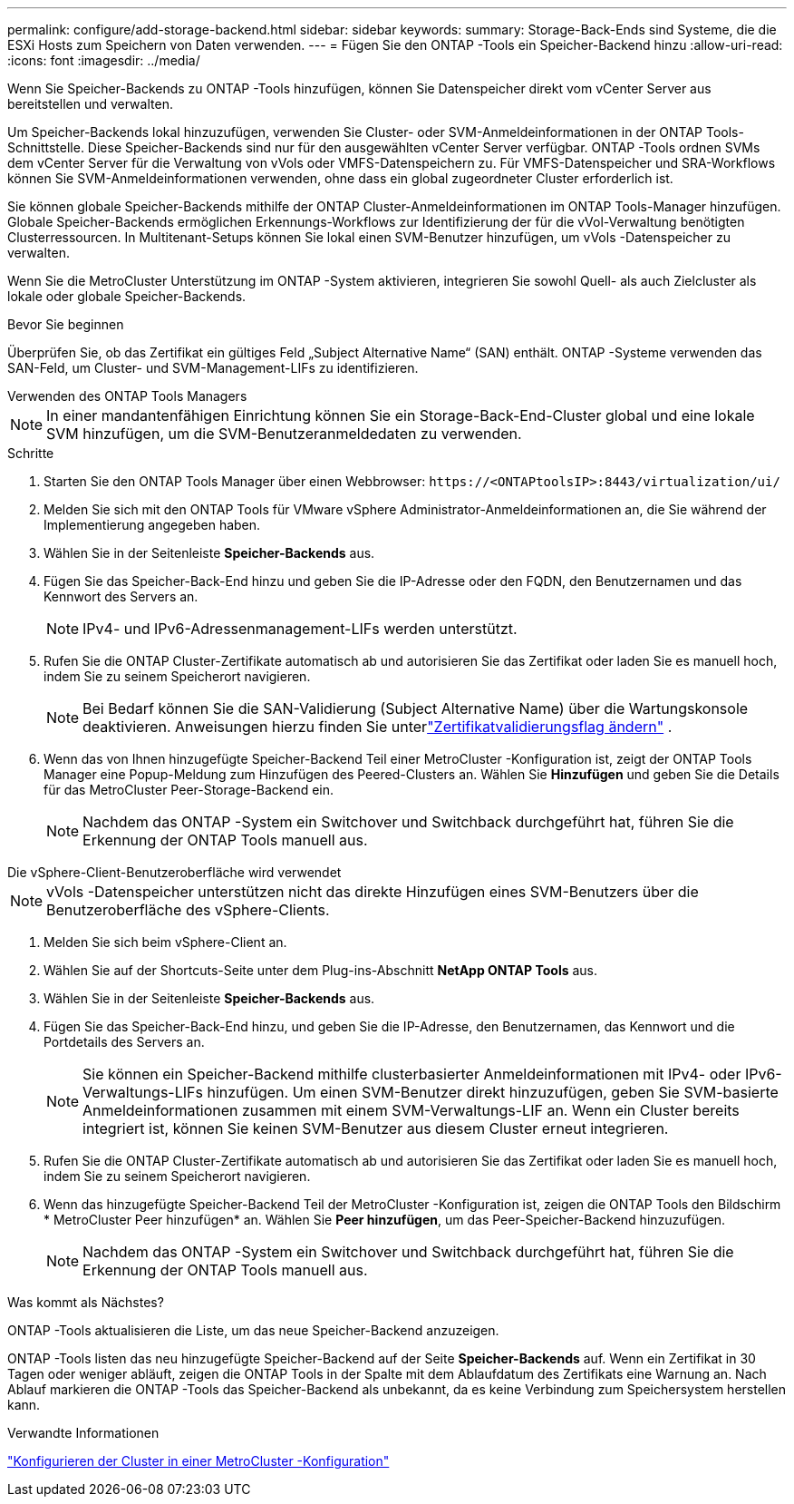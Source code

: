 ---
permalink: configure/add-storage-backend.html 
sidebar: sidebar 
keywords:  
summary: Storage-Back-Ends sind Systeme, die die ESXi Hosts zum Speichern von Daten verwenden. 
---
= Fügen Sie den ONTAP -Tools ein Speicher-Backend hinzu
:allow-uri-read: 
:icons: font
:imagesdir: ../media/


[role="lead"]
Wenn Sie Speicher-Backends zu ONTAP -Tools hinzufügen, können Sie Datenspeicher direkt vom vCenter Server aus bereitstellen und verwalten.

Um Speicher-Backends lokal hinzuzufügen, verwenden Sie Cluster- oder SVM-Anmeldeinformationen in der ONTAP Tools-Schnittstelle.  Diese Speicher-Backends sind nur für den ausgewählten vCenter Server verfügbar.  ONTAP -Tools ordnen SVMs dem vCenter Server für die Verwaltung von vVols oder VMFS-Datenspeichern zu.  Für VMFS-Datenspeicher und SRA-Workflows können Sie SVM-Anmeldeinformationen verwenden, ohne dass ein global zugeordneter Cluster erforderlich ist.

Sie können globale Speicher-Backends mithilfe der ONTAP Cluster-Anmeldeinformationen im ONTAP Tools-Manager hinzufügen.  Globale Speicher-Backends ermöglichen Erkennungs-Workflows zur Identifizierung der für die vVol-Verwaltung benötigten Clusterressourcen.  In Multitenant-Setups können Sie lokal einen SVM-Benutzer hinzufügen, um vVols -Datenspeicher zu verwalten.

Wenn Sie die MetroCluster Unterstützung im ONTAP -System aktivieren, integrieren Sie sowohl Quell- als auch Zielcluster als lokale oder globale Speicher-Backends.

.Bevor Sie beginnen
Überprüfen Sie, ob das Zertifikat ein gültiges Feld „Subject Alternative Name“ (SAN) enthält.  ONTAP -Systeme verwenden das SAN-Feld, um Cluster- und SVM-Management-LIFs zu identifizieren.

[role="tabbed-block"]
====
.Verwenden des ONTAP Tools Managers
--

NOTE: In einer mandantenfähigen Einrichtung können Sie ein Storage-Back-End-Cluster global und eine lokale SVM hinzufügen, um die SVM-Benutzeranmeldedaten zu verwenden.

.Schritte
. Starten Sie den ONTAP Tools Manager über einen Webbrowser: `\https://<ONTAPtoolsIP>:8443/virtualization/ui/`
. Melden Sie sich mit den ONTAP Tools für VMware vSphere Administrator-Anmeldeinformationen an, die Sie während der Implementierung angegeben haben.
. Wählen Sie in der Seitenleiste *Speicher-Backends* aus.
. Fügen Sie das Speicher-Back-End hinzu und geben Sie die IP-Adresse oder den FQDN, den Benutzernamen und das Kennwort des Servers an.
+

NOTE: IPv4- und IPv6-Adressenmanagement-LIFs werden unterstützt.

. Rufen Sie die ONTAP Cluster-Zertifikate automatisch ab und autorisieren Sie das Zertifikat oder laden Sie es manuell hoch, indem Sie zu seinem Speicherort navigieren.
+

NOTE: Bei Bedarf können Sie die SAN-Validierung (Subject Alternative Name) über die Wartungskonsole deaktivieren. Anweisungen hierzu finden Sie unterlink:../manage/change-valid-flag.html["Zertifikatvalidierungsflag ändern"] .

. Wenn das von Ihnen hinzugefügte Speicher-Backend Teil einer MetroCluster -Konfiguration ist, zeigt der ONTAP Tools Manager eine Popup-Meldung zum Hinzufügen des Peered-Clusters an.  Wählen Sie *Hinzufügen* und geben Sie die Details für das MetroCluster Peer-Storage-Backend ein.
+

NOTE: Nachdem das ONTAP -System ein Switchover und Switchback durchgeführt hat, führen Sie die Erkennung der ONTAP Tools manuell aus.



--
.Die vSphere-Client-Benutzeroberfläche wird verwendet
--

NOTE: vVols -Datenspeicher unterstützen nicht das direkte Hinzufügen eines SVM-Benutzers über die Benutzeroberfläche des vSphere-Clients.

. Melden Sie sich beim vSphere-Client an.
. Wählen Sie auf der Shortcuts-Seite unter dem Plug-ins-Abschnitt *NetApp ONTAP Tools* aus.
. Wählen Sie in der Seitenleiste *Speicher-Backends* aus.
. Fügen Sie das Speicher-Back-End hinzu, und geben Sie die IP-Adresse, den Benutzernamen, das Kennwort und die Portdetails des Servers an.
+

NOTE: Sie können ein Speicher-Backend mithilfe clusterbasierter Anmeldeinformationen mit IPv4- oder IPv6-Verwaltungs-LIFs hinzufügen.  Um einen SVM-Benutzer direkt hinzuzufügen, geben Sie SVM-basierte Anmeldeinformationen zusammen mit einem SVM-Verwaltungs-LIF an.  Wenn ein Cluster bereits integriert ist, können Sie keinen SVM-Benutzer aus diesem Cluster erneut integrieren.

. Rufen Sie die ONTAP Cluster-Zertifikate automatisch ab und autorisieren Sie das Zertifikat oder laden Sie es manuell hoch, indem Sie zu seinem Speicherort navigieren.
. Wenn das hinzugefügte Speicher-Backend Teil der MetroCluster -Konfiguration ist, zeigen die ONTAP Tools den Bildschirm * MetroCluster Peer hinzufügen* an.  Wählen Sie *Peer hinzufügen*, um das Peer-Speicher-Backend hinzuzufügen.
+

NOTE: Nachdem das ONTAP -System ein Switchover und Switchback durchgeführt hat, führen Sie die Erkennung der ONTAP Tools manuell aus.



.Was kommt als Nächstes?
ONTAP -Tools aktualisieren die Liste, um das neue Speicher-Backend anzuzeigen.

--
====
ONTAP -Tools listen das neu hinzugefügte Speicher-Backend auf der Seite *Speicher-Backends* auf.  Wenn ein Zertifikat in 30 Tagen oder weniger abläuft, zeigen die ONTAP Tools in der Spalte mit dem Ablaufdatum des Zertifikats eine Warnung an.  Nach Ablauf markieren die ONTAP -Tools das Speicher-Backend als unbekannt, da es keine Verbindung zum Speichersystem herstellen kann.

.Verwandte Informationen
https://docs.netapp.com/us-en/ontap-metrocluster/install-ip/task_sw_config_configure_clusters.html["Konfigurieren der Cluster in einer MetroCluster -Konfiguration"]
